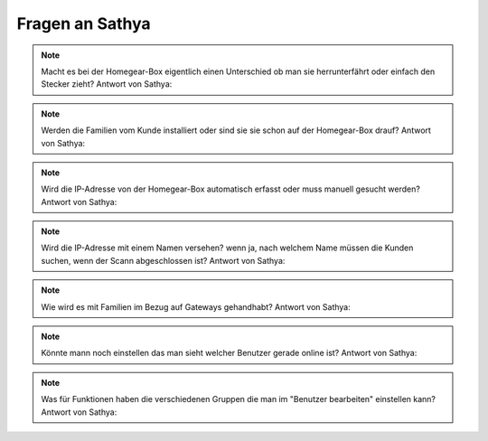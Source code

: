 Fragen an Sathya
****************

.. note:: Macht es bei der Homegear-Box eigentlich einen Unterschied ob man sie herrunterfährt oder einfach den Stecker zieht?
   Antwort von Sathya: 

.. note:: Werden die Familien vom Kunde installiert oder sind sie sie schon auf der Homegear-Box drauf?
   Antwort von Sathya:

.. note:: Wird die IP-Adresse von der Homegear-Box automatisch erfasst oder muss manuell gesucht werden?
   Antwort von Sathya:

.. note:: Wird die IP-Adresse mit einem Namen versehen? wenn ja, nach welchem Name müssen die Kunden suchen, wenn der Scann abgeschlossen ist?
   Antwort von Sathya:

.. note:: Wie wird es mit Familien im Bezug auf Gateways gehandhabt?
   Antwort von Sathya:

.. note:: Könnte mann noch einstellen das man sieht welcher Benutzer gerade online ist?
   Antwort von Sathya:

.. note:: Was für Funktionen haben die verschiedenen Gruppen die man im "Benutzer bearbeiten" einstellen kann?
   Antwort von Sathya: